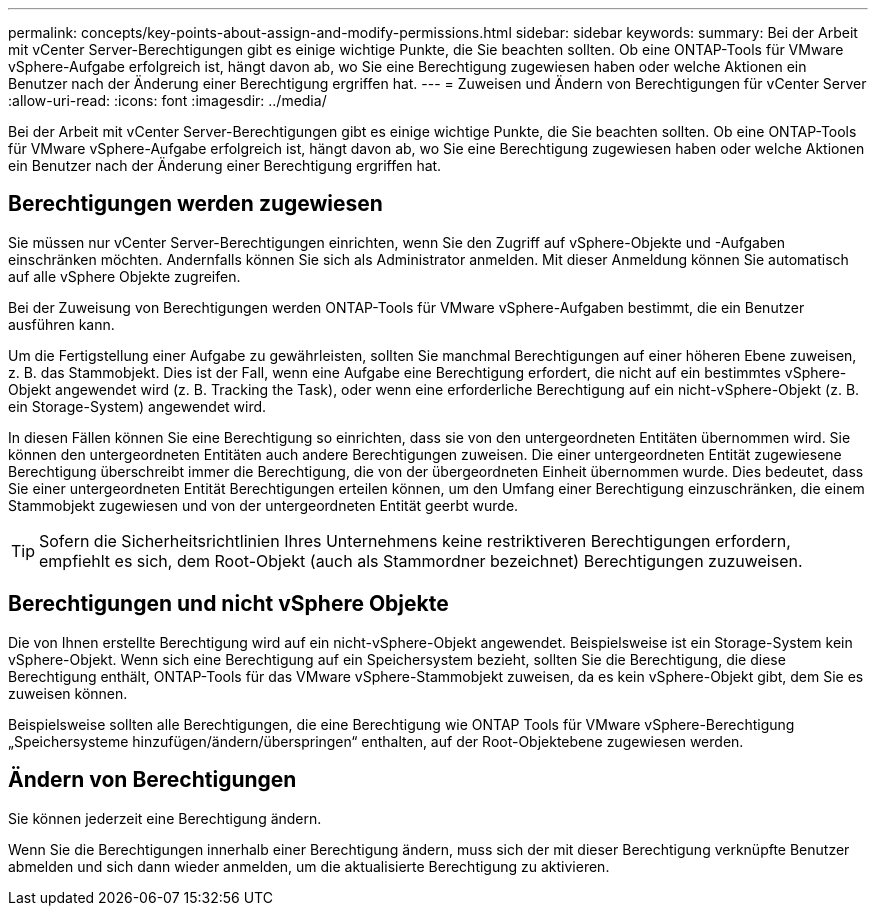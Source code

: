 ---
permalink: concepts/key-points-about-assign-and-modify-permissions.html 
sidebar: sidebar 
keywords:  
summary: Bei der Arbeit mit vCenter Server-Berechtigungen gibt es einige wichtige Punkte, die Sie beachten sollten. Ob eine ONTAP-Tools für VMware vSphere-Aufgabe erfolgreich ist, hängt davon ab, wo Sie eine Berechtigung zugewiesen haben oder welche Aktionen ein Benutzer nach der Änderung einer Berechtigung ergriffen hat. 
---
= Zuweisen und Ändern von Berechtigungen für vCenter Server
:allow-uri-read: 
:icons: font
:imagesdir: ../media/


[role="lead"]
Bei der Arbeit mit vCenter Server-Berechtigungen gibt es einige wichtige Punkte, die Sie beachten sollten. Ob eine ONTAP-Tools für VMware vSphere-Aufgabe erfolgreich ist, hängt davon ab, wo Sie eine Berechtigung zugewiesen haben oder welche Aktionen ein Benutzer nach der Änderung einer Berechtigung ergriffen hat.



== Berechtigungen werden zugewiesen

Sie müssen nur vCenter Server-Berechtigungen einrichten, wenn Sie den Zugriff auf vSphere-Objekte und -Aufgaben einschränken möchten. Andernfalls können Sie sich als Administrator anmelden. Mit dieser Anmeldung können Sie automatisch auf alle vSphere Objekte zugreifen.

Bei der Zuweisung von Berechtigungen werden ONTAP-Tools für VMware vSphere-Aufgaben bestimmt, die ein Benutzer ausführen kann.

Um die Fertigstellung einer Aufgabe zu gewährleisten, sollten Sie manchmal Berechtigungen auf einer höheren Ebene zuweisen, z. B. das Stammobjekt. Dies ist der Fall, wenn eine Aufgabe eine Berechtigung erfordert, die nicht auf ein bestimmtes vSphere-Objekt angewendet wird (z. B. Tracking the Task), oder wenn eine erforderliche Berechtigung auf ein nicht-vSphere-Objekt (z. B. ein Storage-System) angewendet wird.

In diesen Fällen können Sie eine Berechtigung so einrichten, dass sie von den untergeordneten Entitäten übernommen wird. Sie können den untergeordneten Entitäten auch andere Berechtigungen zuweisen. Die einer untergeordneten Entität zugewiesene Berechtigung überschreibt immer die Berechtigung, die von der übergeordneten Einheit übernommen wurde. Dies bedeutet, dass Sie einer untergeordneten Entität Berechtigungen erteilen können, um den Umfang einer Berechtigung einzuschränken, die einem Stammobjekt zugewiesen und von der untergeordneten Entität geerbt wurde.


TIP: Sofern die Sicherheitsrichtlinien Ihres Unternehmens keine restriktiveren Berechtigungen erfordern, empfiehlt es sich, dem Root-Objekt (auch als Stammordner bezeichnet) Berechtigungen zuzuweisen.



== Berechtigungen und nicht vSphere Objekte

Die von Ihnen erstellte Berechtigung wird auf ein nicht-vSphere-Objekt angewendet. Beispielsweise ist ein Storage-System kein vSphere-Objekt. Wenn sich eine Berechtigung auf ein Speichersystem bezieht, sollten Sie die Berechtigung, die diese Berechtigung enthält, ONTAP-Tools für das VMware vSphere-Stammobjekt zuweisen, da es kein vSphere-Objekt gibt, dem Sie es zuweisen können.

Beispielsweise sollten alle Berechtigungen, die eine Berechtigung wie ONTAP Tools für VMware vSphere-Berechtigung „Speichersysteme hinzufügen/ändern/überspringen“ enthalten, auf der Root-Objektebene zugewiesen werden.



== Ändern von Berechtigungen

Sie können jederzeit eine Berechtigung ändern.

Wenn Sie die Berechtigungen innerhalb einer Berechtigung ändern, muss sich der mit dieser Berechtigung verknüpfte Benutzer abmelden und sich dann wieder anmelden, um die aktualisierte Berechtigung zu aktivieren.
